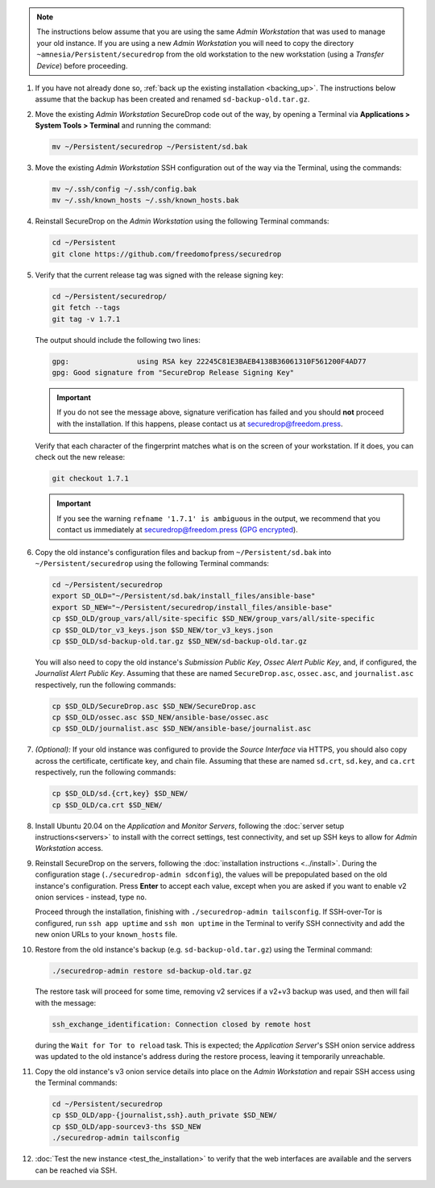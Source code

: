 .. note::  The instructions below assume that you are using the same *Admin Workstation*
   that was used to manage your old instance. If you are using a new *Admin
   Workstation* you will need to copy the directory ``~amnesia/Persistent/securedrop``
   from the old workstation to the new workstation (using a *Transfer Device*)
   before proceeding.

#. If you have not already done so, :ref:`back up the existing installation <backing_up>`. The instructions below assume that the backup has been created and renamed ``sd-backup-old.tar.gz``.

#. Move the existing *Admin Workstation* SecureDrop code out of the way, by
   opening a Terminal via **Applications > System Tools > Terminal** and
   running the command:

   .. code:: sh

      mv ~/Persistent/securedrop ~/Persistent/sd.bak

#. Move the existing *Admin Workstation* SSH configuration out of the way via
   the Terminal, using the commands:

   .. code:: sh

       mv ~/.ssh/config ~/.ssh/config.bak
       mv ~/.ssh/known_hosts ~/.ssh/known_hosts.bak

#. Reinstall SecureDrop  on the *Admin Workstation* using the following Terminal
   commands:

   .. code:: sh

      cd ~/Persistent
      git clone https://github.com/freedomofpress/securedrop

#. Verify that the current release tag was signed with the release signing key:

   .. code:: sh

      cd ~/Persistent/securedrop/
      git fetch --tags
      git tag -v 1.7.1

   The output should include the following two lines:

   .. code:: sh

      gpg:                using RSA key 22245C81E3BAEB4138B36061310F561200F4AD77
      gpg: Good signature from "SecureDrop Release Signing Key"


   .. important::
      If you do not see the message above, signature verification has failed
      and you should **not** proceed with the installation. If this happens,
      please contact us at securedrop@freedom.press.


   Verify that each character of the fingerprint matches what is on the
   screen of your workstation. If it does, you can check out the new release:

   .. code:: sh

      git checkout 1.7.1

   .. important::
      If you see the warning ``refname '1.7.1' is ambiguous`` in the
      output, we recommend that you contact us immediately at
      securedrop@freedom.press (`GPG encrypted <https://securedrop.org/sites/default/files/fpf-email.asc>`__).

#. Copy the old instance's configuration files and backup from ``~/Persistent/sd.bak`` into ``~/Persistent/securedrop`` using the following Terminal commands:

   .. code:: sh

      cd ~/Persistent/securedrop
      export SD_OLD="~/Persistent/sd.bak/install_files/ansible-base"
      export SD_NEW="~/Persistent/securedrop/install_files/ansible-base"
      cp $SD_OLD/group_vars/all/site-specific $SD_NEW/group_vars/all/site-specific
      cp $SD_OLD/tor_v3_keys.json $SD_NEW/tor_v3_keys.json
      cp $SD_OLD/sd-backup-old.tar.gz $SD_NEW/sd-backup-old.tar.gz

   You will also need to copy the old instance's *Submission Public Key*,
   *Ossec Alert Public Key*, and, if configured, the *Journalist Alert Public Key*.
   Assuming that these are named ``SecureDrop.asc``, ``ossec.asc``, and
   ``journalist.asc`` respectively, run the following commands:

   .. code:: sh

      cp $SD_OLD/SecureDrop.asc $SD_NEW/SecureDrop.asc
      cp $SD_OLD/ossec.asc $SD_NEW/ansible-base/ossec.asc
      cp $SD_OLD/journalist.asc $SD_NEW/ansible-base/journalist.asc

#. *(Optional):* If your old instance was configured to provide the *Source
   Interface* via HTTPS, you should also copy across the certificate, certificate
   key, and chain file. Assuming that these are named ``sd.crt``, ``sd.key``, and
   ``ca.crt`` respectively, run the following commands:

   .. code:: sh

      cp $SD_OLD/sd.{crt,key} $SD_NEW/
      cp $SD_OLD/ca.crt $SD_NEW/

#. Install Ubuntu 20.04 on the *Application* and *Monitor Servers*, following
   the :doc:`server setup instructions<servers>` to install with the correct
   settings, test connectivity, and set up SSH keys to allow for
   *Admin Workstation* access.

#. Reinstall SecureDrop on the servers, following the :doc:`installation
   instructions <../install>`. During the configuration stage
   (``./securedrop-admin sdconfig``), the values will be prepopulated based on
   the old instance's configuration. Press **Enter** to accept each value,
   except when you are asked if you want to enable v2 onion services - instead,
   type ``no``.

   Proceed through the installation, finishing with
   ``./securedrop-admin tailsconfig``. If SSH-over-Tor is configured, run
   ``ssh app uptime`` and ``ssh mon uptime``  in the Terminal to verify SSH
   connectivity and add the new onion URLs to your ``known_hosts`` file.

#. Restore from the old instance's backup (e.g. ``sd-backup-old.tar.gz``) using
   the Terminal command:

   .. code:: sh

       ./securedrop-admin restore sd-backup-old.tar.gz

   The restore task will proceed for some time, removing v2 services if a v2+v3
   backup was used, and then will fail with the message:

   .. code-block:: none

     ssh_exchange_identification: Connection closed by remote host

   during the ``Wait for Tor to reload`` task. This is expected; the
   *Application Server*'s SSH onion service address was updated to the old
   instance's address during the restore process, leaving it temporarily
   unreachable.

#. Copy the old instance's v3 onion service details into place on the
   *Admin Workstation* and repair SSH access using the Terminal commands:

   .. code:: sh

      cd ~/Persistent/securedrop
      cp $SD_OLD/app-{journalist,ssh}.auth_private $SD_NEW/
      cp $SD_OLD/app-sourcev3-ths $SD_NEW
      ./securedrop-admin tailsconfig

#. :doc:`Test the new instance <test_the_installation>` to verify that the
   web interfaces are available and the servers can be reached via SSH.
